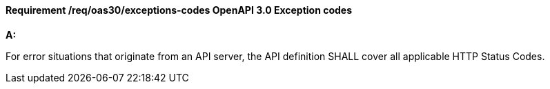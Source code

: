 [[req_oas30_exceptions-codes]]
==== *Requirement /req/oas30/exceptions-codes* OpenAPI 3.0 Exception codes

[requirement,type="general",id="/req/oas30/exceptions-codes", label="/req/oas30/exceptions-codes"]
====

*A:*

For error situations that originate from an API server, the API definition SHALL cover all applicable HTTP Status Codes.

====
